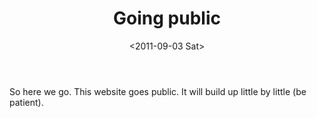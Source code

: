 # -*- coding: utf-8; -*-
#+TITLE: Going public
#+DATE: <2011-09-03 Sat>

So here we go. This website goes public. It will build up little by little (be patient).
